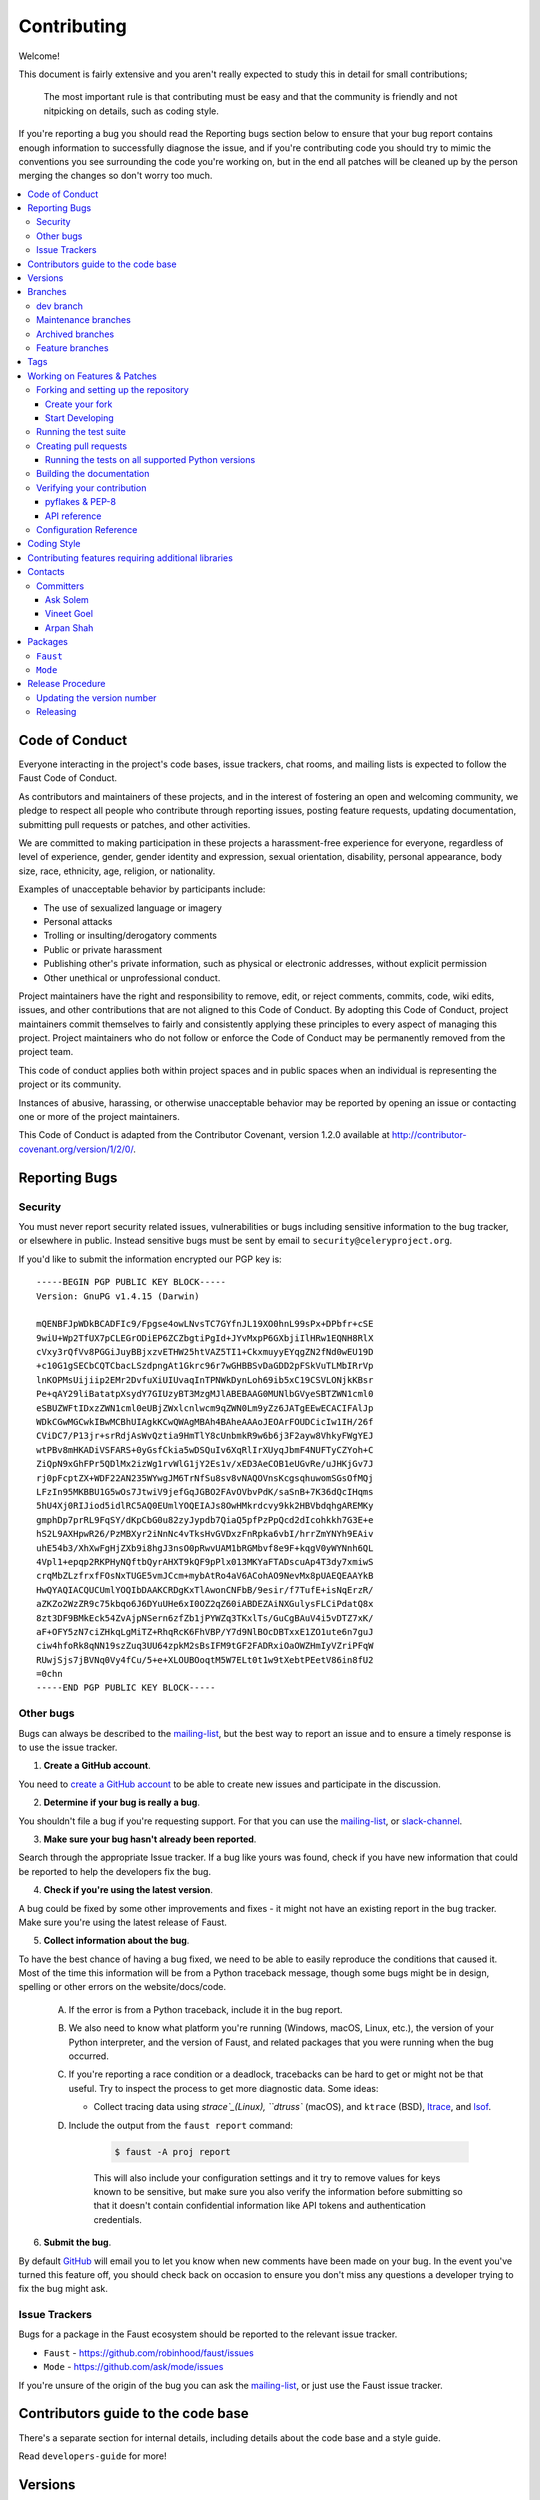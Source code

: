 .. _contributing:

==============
 Contributing
==============

Welcome!

This document is fairly extensive and you aren't really expected
to study this in detail for small contributions;

    The most important rule is that contributing must be easy
    and that the community is friendly and not nitpicking on details,
    such as coding style.

If you're reporting a bug you should read the Reporting bugs section
below to ensure that your bug report contains enough information
to successfully diagnose the issue, and if you're contributing code
you should try to mimic the conventions you see surrounding the code
you're working on, but in the end all patches will be cleaned up by
the person merging the changes so don't worry too much.

.. contents::
    :local:

.. _community-code-of-conduct:

Code of Conduct
===============

Everyone interacting in the project's code bases, issue trackers, chat rooms,
and mailing lists is expected to follow the Faust Code of Conduct.

As contributors and maintainers of these projects, and in the interest of fostering
an open and welcoming community, we pledge to respect all people who contribute
through reporting issues, posting feature requests, updating documentation,
submitting pull requests or patches, and other activities.

We are committed to making participation in these projects a harassment-free
experience for everyone, regardless of level of experience, gender,
gender identity and expression, sexual orientation, disability,
personal appearance, body size, race, ethnicity, age,
religion, or nationality.

Examples of unacceptable behavior by participants include:

* The use of sexualized language or imagery
* Personal attacks
* Trolling or insulting/derogatory comments
* Public or private harassment
* Publishing other's private information, such as physical
  or electronic addresses, without explicit permission
* Other unethical or unprofessional conduct.

Project maintainers have the right and responsibility to remove, edit, or reject
comments, commits, code, wiki edits, issues, and other contributions that are
not aligned to this Code of Conduct. By adopting this Code of Conduct,
project maintainers commit themselves to fairly and consistently applying
these principles to every aspect of managing this project. Project maintainers
who do not follow or enforce the Code of Conduct may be permanently removed from
the project team.

This code of conduct applies both within project spaces and in public spaces
when an individual is representing the project or its community.

Instances of abusive, harassing, or otherwise unacceptable behavior may be
reported by opening an issue or contacting one or more of the project maintainers.

This Code of Conduct is adapted from the Contributor Covenant,
version 1.2.0 available at http://contributor-covenant.org/version/1/2/0/.

.. _reporting-bugs:

Reporting Bugs
==============

.. _vulnsec:

Security
--------

You must never report security related issues, vulnerabilities or bugs
including sensitive information to the bug tracker, or elsewhere in public.
Instead sensitive bugs must be sent by email to ``security@celeryproject.org``.

If you'd like to submit the information encrypted our PGP key is::

    -----BEGIN PGP PUBLIC KEY BLOCK-----
    Version: GnuPG v1.4.15 (Darwin)

    mQENBFJpWDkBCADFIc9/Fpgse4owLNvsTC7GYfnJL19XO0hnL99sPx+DPbfr+cSE
    9wiU+Wp2TfUX7pCLEGrODiEP6ZCZbgtiPgId+JYvMxpP6GXbjiIlHRw1EQNH8RlX
    cVxy3rQfVv8PGGiJuyBBjxzvETHW25htVAZ5TI1+CkxmuyyEYqgZN2fNd0wEU19D
    +c10G1gSECbCQTCbacLSzdpngAt1Gkrc96r7wGHBBSvDaGDD2pFSkVuTLMbIRrVp
    lnKOPMsUijiip2EMr2DvfuXiUIUvaqInTPNWkDynLoh69ib5xC19CSVLONjkKBsr
    Pe+qAY29liBatatpXsydY7GIUzyBT3MzgMJlABEBAAG0MUNlbGVyeSBTZWN1cml0
    eSBUZWFtIDxzZWN1cml0eUBjZWxlcnlwcm9qZWN0Lm9yZz6JATgEEwECACIFAlJp
    WDkCGwMGCwkIBwMCBhUIAgkKCwQWAgMBAh4BAheAAAoJEOArFOUDCicIw1IH/26f
    CViDC7/P13jr+srRdjAsWvQztia9HmTlY8cUnbmkR9w6b6j3F2ayw8VhkyFWgYEJ
    wtPBv8mHKADiVSFARS+0yGsfCkia5wDSQuIv6XqRlIrXUyqJbmF4NUFTyCZYoh+C
    ZiQpN9xGhFPr5QDlMx2izWg1rvWlG1jY2Es1v/xED3AeCOB1eUGvRe/uJHKjGv7J
    rj0pFcptZX+WDF22AN235WYwgJM6TrNfSu8sv8vNAQOVnsKcgsqhuwomSGsOfMQj
    LFzIn95MKBBU1G5wOs7JtwiV9jefGqJGBO2FAvOVbvPdK/saSnB+7K36dQcIHqms
    5hU4Xj0RIJiod5idlRC5AQ0EUmlYOQEIAJs8OwHMkrdcvy9kk2HBVbdqhgAREMKy
    gmphDp7prRL9FqSY/dKpCbG0u82zyJypdb7QiaQ5pfPzPpQcd2dIcohkkh7G3E+e
    hS2L9AXHpwR26/PzMBXyr2iNnNc4vTksHvGVDxzFnRpka6vbI/hrrZmYNYh9EAiv
    uhE54b3/XhXwFgHjZXb9i8hgJ3nsO0pRwvUAM1bRGMbvf8e9F+kqgV0yWYNnh6QL
    4Vpl1+epqp2RKPHyNQftbQyrAHXT9kQF9pPlx013MKYaFTADscuAp4T3dy7xmiwS
    crqMbZLzfrxfFOsNxTUGE5vmJCcm+mybAtRo4aV6ACohAO9NevMx8pUAEQEAAYkB
    HwQYAQIACQUCUmlYOQIbDAAKCRDgKxTlAwonCNFbB/9esir/f7TufE+isNqErzR/
    aZKZo2WzZR9c75kbqo6J6DYuUHe6xI0OZ2qZ60iABDEZAiNXGulysFLCiPdatQ8x
    8zt3DF9BMkEck54ZvAjpNSern6zfZb1jPYWZq3TKxlTs/GuCgBAuV4i5vDTZ7xK/
    aF+OFY5zN7ciZHkqLgMiTZ+RhqRcK6FhVBP/Y7d9NlBOcDBTxxE1ZO1ute6n7guJ
    ciw4hfoRk8qNN19szZuq3UU64zpkM2sBsIFM9tGF2FADRxiOaOWZHmIyVZriPFqW
    RUwjSjs7jBVNq0Vy4fCu/5+e+XLOUBOoqtM5W7ELt0t1w9tXebtPEetV86in8fU2
    =0chn
    -----END PGP PUBLIC KEY BLOCK-----

Other bugs
----------

Bugs can always be described to the `mailing-list`_, but the best
way to report an issue and to ensure a timely response is to use the
issue tracker.

1) **Create a GitHub account**.

You need to `create a GitHub account`_ to be able to create new issues
and participate in the discussion.

.. _`create a GitHub account`: https://github.com/signup/free

2) **Determine if your bug is really a bug**.

You shouldn't file a bug if you're requesting support. For that you can use
the `mailing-list`_, or `slack-channel`_.

3) **Make sure your bug hasn't already been reported**.

Search through the appropriate Issue tracker. If a bug like yours was found,
check if you have new information that could be reported to help
the developers fix the bug.

4) **Check if you're using the latest version**.

A bug could be fixed by some other improvements and fixes - it might not have an
existing report in the bug tracker. Make sure you're using the latest release
of Faust.

5) **Collect information about the bug**.

To have the best chance of having a bug fixed, we need to be able to easily
reproduce the conditions that caused it. Most of the time this information
will be from a Python traceback message, though some bugs might be in design,
spelling or other errors on the website/docs/code.

    A) If the error is from a Python traceback, include it in the bug report.

    B) We also need to know what platform you're running (Windows, macOS, Linux,
       etc.), the version of your Python interpreter, and the version of Faust,
       and related packages that you were running when the bug occurred.

    C) If you're reporting a race condition or a deadlock, tracebacks can be
       hard to get or might not be that useful. Try to inspect the process to
       get more diagnostic data. Some ideas:

       * Collect tracing data using `strace`_(Linux),
         ``dtruss`` (macOS), and ``ktrace`` (BSD),
         `ltrace`_, and `lsof`_.

    D) Include the output from the ``faust report`` command:

        .. sourcecode:: console

            $ faust -A proj report

        This will also include your configuration settings and it try to
        remove values for keys known to be sensitive, but make sure you also
        verify the information before submitting so that it doesn't contain
        confidential information like API tokens and authentication
        credentials.

6) **Submit the bug**.

By default `GitHub`_ will email you to let you know when new comments have
been made on your bug. In the event you've turned this feature off, you
should check back on occasion to ensure you don't miss any questions a
developer trying to fix the bug might ask.

.. _`GitHub`: https://github.com
.. _`strace`: https://en.wikipedia.org/wiki/Strace
.. _`ltrace`: https://en.wikipedia.org/wiki/Ltrace
.. _`lsof`: https://en.wikipedia.org/wiki/Lsof

.. _issue-trackers:

Issue Trackers
--------------

Bugs for a package in the Faust ecosystem should be reported to the relevant
issue tracker.

* ``Faust`` - https://github.com/robinhood/faust/issues
* ``Mode`` - https://github.com/ask/mode/issues

If you're unsure of the origin of the bug you can ask the
`mailing-list`_, or just use the Faust issue tracker.

Contributors guide to the code base
===================================

There's a separate section for internal details,
including details about the code base and a style guide.

Read ``developers-guide`` for more!

.. _versions:

Versions
========

Version numbers consists of a major version, minor version and a release number.
Faust uses the versioning semantics described by SemVer: http://semver.org.

Stable releases are published at PyPI
while development releases are only available in the GitHub git repository as tags.
All version tags starts with “v”, so version 0.8.0 is the tag v0.8.0.

.. _git-branches:

Branches
========

Current active version branches:

* dev (which git calls "master") (https://github.com/robinhood/faust/tree/master)
* 1.0 (https://github.com/robinhood/faust/tree/1.0)

You can see the state of any branch by looking at the Changelog:

    https://github.com/robinhood/faust/blob/master/Changelog.rst

If the branch is in active development the topmost version info should
contain meta-data like:

.. sourcecode:: restructuredtext

    2.4.0
    ======
    :release-date: TBA
    :status: DEVELOPMENT
    :branch: dev (git calls this master)

The ``status`` field can be one of:

* ``PLANNING``

    The branch is currently experimental and in the planning stage.

* ``DEVELOPMENT``

    The branch is in active development, but the test suite should
    be passing and the product should be working and possible for users to test.

* ``FROZEN``

    The branch is frozen, and no more features will be accepted.
    When a branch is frozen the focus is on testing the version as much
    as possible before it is released.

dev branch
----------

The dev branch (called "master" by git), is where development of the next
version happens.

Maintenance branches
--------------------

Maintenance branches are named after the version -- for example,
the maintenance branch for the 2.2.x series is named ``2.2``.

Previously these were named ``releaseXX-maint``.

The versions we currently maintain is:

* 1.0

  This is the current series.

Archived branches
-----------------

Archived branches are kept for preserving history only,
and theoretically someone could provide patches for these if they depend
on a series that's no longer officially supported.

An archived version is named ``X.Y-archived``.

Our currently archived branches are:

We don't currently have any archived branches.

Feature branches
----------------

Major new features are worked on in dedicated branches.
There's no strict naming requirement for these branches.

Feature branches are removed once they've been merged into a release branch.

Tags
====

- Tags are used exclusively for tagging releases. A release tag is
  named with the format ``vX.Y.Z`` -- for example ``v2.3.1``.

- Experimental releases contain an additional identifier ``vX.Y.Z-id`` --
  for example ``v3.0.0-rc1``.

- Experimental tags may be removed after the official release.

.. _contributing-changes:

Working on Features & Patches
=============================

.. note::

    Contributing to Faust should be as simple as possible,
    so none of these steps should be considered mandatory.

    You can even send in patches by email if that's your preferred
    work method. We won't like you any less, any contribution you make
    is always appreciated!

    However following these steps may make maintainers life easier,
    and may mean that your changes will be accepted sooner.

Forking and setting up the repository
-------------------------------------

Create your fork
~~~~~~~~~~~~~~~~

First you need to fork the Faust repository, a good introduction to this
is in the GitHub Guide: `Fork a Repo`_.

After you have cloned the repository you should checkout your copy
to a directory on your machine:

.. sourcecode:: console

    $ git clone git@github.com:username/faust.git

When the repository is cloned enter the directory to set up easy access
to upstream changes:

.. sourcecode:: console

    $ cd faust
    $ git remote add upstream https://github.com/robinhood/faust.git
    $ git fetch upstream

If you need to pull in new changes from upstream you should
always use the ``--rebase`` option to ``git pull``:

.. sourcecode:: console

    $ git pull --rebase upstream master

With this option you don't clutter the history with merging
commit notes. See `Rebasing merge commits in git`_.
If you want to learn more about rebasing see the `Rebase`_
section in the GitHub guides.

Start Developing
~~~~~~~~~~~~~~~~

To start developing Faust you should install the requirements
and setup the development environment so that Python uses the Faust
development directory.

To do so run:

.. sourcecode:: console

    $ make develop


If you want to install requirements manually you should at least install
the git pre-commit hooks (the ``make develop`` command above automatically
runs this as well):

.. sourcecode:: console

    $ make hooks


If you also want to install C extensions, including the RocksDB bindings
then you can use `make cdevelop` instead of `make develop`:

.. sourcecode:: console

    $ make cdevelop

.. note::

    If you need to work on a different branch than the
    one git calls ``master``, you can
    fetch and checkout a remote branch like this:

    .. sourcecode:: console

        $ git checkout --track -b 2.0-devel origin/2.0-devel

.. _`Fork a Repo`: http://help.github.com/fork-a-repo/
.. _`Rebasing merge commits in git`:
    http://notes.envato.com/developers/rebasing-merge-commits-in-git/
.. _`Rebase`: http://help.github.com/rebase/

.. _contributing-testing:

Running the test suite
----------------------

To run the Faust test suite you need to install a few dependencies.
A complete list of the dependencies needed are located in
``requirements/test.txt``.

Both the stable and the development version have testing related
dependencies, so install these:

.. sourcecode:: console

    $ pip install -U -r requirements/test.txt
    $ pip install -U -r requirements/default.txt

After installing the dependencies required, you can now execute
the test suite by calling ``py.test <pytest``:

.. sourcecode:: console

    $ py.test

This will run the unit tests, functional tests and doc example tests,
but not integration tests or stress tests.

Some useful options to ``py.test`` are:

* ``-x``

    Stop running the tests at the first test that fails.

* ``-s``

    Don't capture output

* ``-v``

    Run with verbose output.

If you want to run the tests for a single test file only
you can do so like this:

.. sourcecode:: console

    $ py.test t/unit/test_app.py

.. _contributing-pull-requests:

Creating pull requests
----------------------

When your feature/bugfix is complete you may want to submit
a pull requests so that it can be reviewed by the maintainers.

Creating pull requests is easy, and also let you track the progress
of your contribution. Read the `Pull Requests`_ section in the GitHub
Guide to learn how this is done.

You can also attach pull requests to existing issues by following
the steps outlined here: http://bit.ly/koJoso

.. _`Pull Requests`: http://help.github.com/send-pull-requests/

.. _contributing-tox:

Running the tests on all supported Python versions
~~~~~~~~~~~~~~~~~~~~~~~~~~~~~~~~~~~~~~~~~~~~~~~~~~

There's a ``tox`` configuration file in the top directory of the
distribution.

To run the tests for all supported Python versions simply execute:

.. sourcecode:: console

    $ tox

Use the ``tox -e`` option if you only want to test specific Python versions:

.. sourcecode:: console

    $ tox -e 2.7

Building the documentation
--------------------------

To build the documentation you need to install the dependencies
listed in ``requirements/docs.txt``:

.. sourcecode:: console

    $ pip install -U -r requirements/docs.txt

After these dependencies are installed you should be able to
build the docs by running:

.. sourcecode:: console

    $ cd docs
    $ rm -rf _build
    $ make html

Make sure there are no errors or warnings in the build output.
After building succeeds the documentation is available at ``_build/html``.

.. _contributing-verify:

Verifying your contribution
---------------------------

To use these tools you need to install a few dependencies. These dependencies
can be found in ``requirements/dist.txt``.

Installing the dependencies:

.. sourcecode:: console

    $ pip install -U -r requirements/dist.txt

pyflakes & PEP-8
~~~~~~~~~~~~~~~~

To ensure that your changes conform to ``8`` and to run pyflakes
execute:

.. sourcecode:: console

    $ make flakecheck

To not return a negative exit code when this command fails use
the ``flakes`` target instead:

.. sourcecode:: console

    $ make flakes

API reference
~~~~~~~~~~~~~

To make sure that all modules have a corresponding section in the API
reference please execute:

.. sourcecode:: console

    $ make apicheck
    $ make indexcheck

If files are missing you can add them by copying an existing reference file.

If the module is internal it should be part of the internal reference
located in ``docs/internals/reference/``. If the module is public
it should be located in ``docs/reference/``.

For example if reference is missing for the module ``faust.worker.awesome``
and this module is considered part of the public API, use the following steps:


Use an existing file as a template:

.. sourcecode:: console

    $ cd docs/reference/
    $ cp faust.schedules.rst faust.worker.awesome.rst

Edit the file using your favorite editor:

.. sourcecode:: console

    $ vim faust.worker.awesome.rst

        # change every occurrence of ``faust.schedules`` to
        # ``faust.worker.awesome``


Edit the index using your favorite editor:

.. sourcecode:: console

    $ vim index.rst

        # Add ``faust.worker.awesome`` to the index.


Commit your changes:

.. sourcecode:: console

    # Add the file to git
    $ git add faust.worker.awesome.rst
    $ git add index.rst
    $ git commit faust.worker.awesome.rst index.rst \
        -m "Adds reference for faust.worker.awesome"

Configuration Reference
-----------------------

To make sure that all settings have a corresponding section in the
configuration reference, please execute:

.. sourcecode:: console

    $ make configcheck

If settings are missing from there an error is produced, and you can proceed
by documenting the settings in ``docs/userguide/settings.rst``.

.. _coding-style:

Coding Style
============

You should probably be able to pick up the coding style
from surrounding code, but it is a good idea to be aware of the
following conventions.

* We use static types and the ``mypy`` type checker to verify them.

  Python code must import these static types when using them, so to
  keep static types lightweight we define interfaces for
  classes in ``faust/types/``.

  For example for the ``fauts.App`` class, there is a corresponding
  ``faust.types.app.AppT``; for ``faust.Channel`` there is a
  ``faust.types.channels.ChannelT`` and similarly for most other classes
  in the library.

  We suffer some duplication because of this, but it keeps static typing imports
  fast and reduces the need for recursive imports.

  In some cases recursive imports still happen, in that case you can "trick"
  the type checker into importing it, while regular Python does not::

    if typing.TYPE_CHECKING:
        from faust.app import App
    else:
        class App: ...  # noqa

* All Python code must follow the ``8`` guidelines.

``pep8`` is a utility you can use to verify that your code
is following the conventions.

* Docstrings must follow the ``257`` conventions, and use the following
  style.

    Do this:

    .. sourcecode:: python

        def method(self, arg: str) -> None:
            """Short description.

            More details.

            """

    or:

    .. sourcecode:: python

        def method(self, arg: str) -> None:
            """Short description."""


    but not this:

    .. sourcecode:: python

        def method(self, arg: str) -> None:
            """
            Short description.
            """

* Lines shouldn't exceed 78 columns.

  You can enforce this in ``vim`` by setting the ``textwidth`` option:

  .. sourcecode:: vim

        set textwidth=78

  If adhering to this limit makes the code less readable, you have one more
  character to go on. This means 78 is a soft limit, and 79 is the hard
  limit :)

* Import order

    * Python standard library
    * Third-party packages.
    * Other modules from the current package.

    or in case of code using Django:

    * Python standard library (`import xxx`)
    * Third-party packages.
    * Django packages.
    * Other modules from the current package.

    Within these sections the imports should be sorted by module name.

    Example:

    .. sourcecode:: python

        import threading
        import time
        from collections import deque
        from Queue import Queue, Empty

        from .platforms import Pidfile
        from .five import zip_longest, items, range
        from .utils.time import maybe_timedelta

* Wild-card imports must not be used (`from xxx import *`).

.. _feature-with-extras:

Contributing features requiring additional libraries
====================================================

Some features like a new result backend may require additional libraries
that the user must install.

We use setuptools `extra_requires` for this, and all new optional features
that require third-party libraries must be added.

1) Add a new requirements file in `requirements/extras`

    For the RocksDB store this is
    ``requirements/extras/rocksdb.txt``, and the file looks like this:

    .. sourcecode:: text

        python-rocksdb

    These are pip requirement files so you can have version specifiers and
    multiple packages are separated by newline. A more complex example could
    be:

    .. sourcecode:: text

        # python-rocksdb 2.0 breaks Foo
        python-rocksdb>=1.0,<2.0
        thrift

2) Modify ``setup.py``

    After the requirements file is added you need to add it as an option
    to ``setup.py`` in the ``EXTENSIONS`` section::

        EXTENSIONS = {
            'debug',
            'fast',
            'rocksdb',
            'uvloop',
        }


3) Document the new feature in ``docs/includes/installation.txt``

    You must add your feature to the list in the bundles section
    of ``docs/includes/installation.txt``.

    After you've made changes to this file you need to render
    the distro ``README`` file:

    .. sourcecode:: console

        $ pip install -U requirements/dist.txt
        $ make readme


.. _contact_information:

Contacts
========

This is a list of people that can be contacted for questions
regarding the official git repositories, PyPI packages
Read the Docs pages.

If the issue isn't an emergency then it's better
to `report an issue`_.


Committers
----------

Ask Solem
~~~~~~~~~

:github: https://github.com/ask
:twitter: http://twitter.com/#!/asksol

Vineet Goel
~~~~~~~~~~~

:github: https://github.com/vineet-rh
:twitter: https://twitter.com/#!/vineetik

Arpan Shah
~~~~~~~~~~

:github: https://github.com/arpanshah29

.. _packages:

Packages
========

``Faust``
---------

:git: https://github.com/robinhood/faust
:CI: http://travis-ci.org/#!/robinhood/faust
:Windows-CI: https://ci.appveyor.com/project/ask/faust
:PyPI: ``faust``
:docs: https://faust.readthedocs.io

``Mode``
--------

:git: https://github.com/ask/mode
:CI: http://travis-ci.org/#!/ask/mode
:Windows-CI: https://ci.appveyor.com/project/ask/mode
:PyPI: ``Mode``
:docs: http://mode.readthedocs.io/

.. _release-procedure:

Release Procedure
=================

Updating the version number
---------------------------

The version number must be updated two places:

    * ``faust/__init__.py``
    * ``docs/include/introduction.txt``

After you have changed these files you must render
the ``README`` files. There's a script to convert sphinx syntax
to generic reStructured Text syntax, and the make target `readme`
does this for you:

.. sourcecode:: console

    $ make readme

Now commit the changes:

.. sourcecode:: console

    $ git commit -a -m "Bumps version to X.Y.Z"

and make a new version tag:

.. sourcecode:: console

    $ git tag vX.Y.Z
    $ git push --tags

Releasing
---------

Commands to make a new public stable release:

.. sourcecode:: console

    $ make distcheck  # checks pep8, autodoc index, runs tests and more
    $ make dist  # NOTE: Runs git clean -xdf and removes files not in the repo.
    $ python setup.py sdist upload --sign --identity='Celery Security Team'
    $ python setup.py bdist_wheel upload --sign --identity='Celery Security Team'

If this is a new release series then you also need to do the
following:

* Go to the Read The Docs management interface at:
    http://readthedocs.org/projects/faust/?fromdocs=faust

* Enter "Edit project"

    Change default branch to the branch of this series, for example, use
    the ``1.0`` branch for the 1.0 series.

* Also add the previous version under the "versions" tab.

.. _`mailing-list`: https://groups.google.com/group/faust-users

.. _`slack-channel`: http://faust.readthedocs.io/en/latest/getting-started/resources.html#slack-channel

.. _`report an issue`: http://faust.readthedocs.io/en/latest/contributing.html#reporting-bugs

